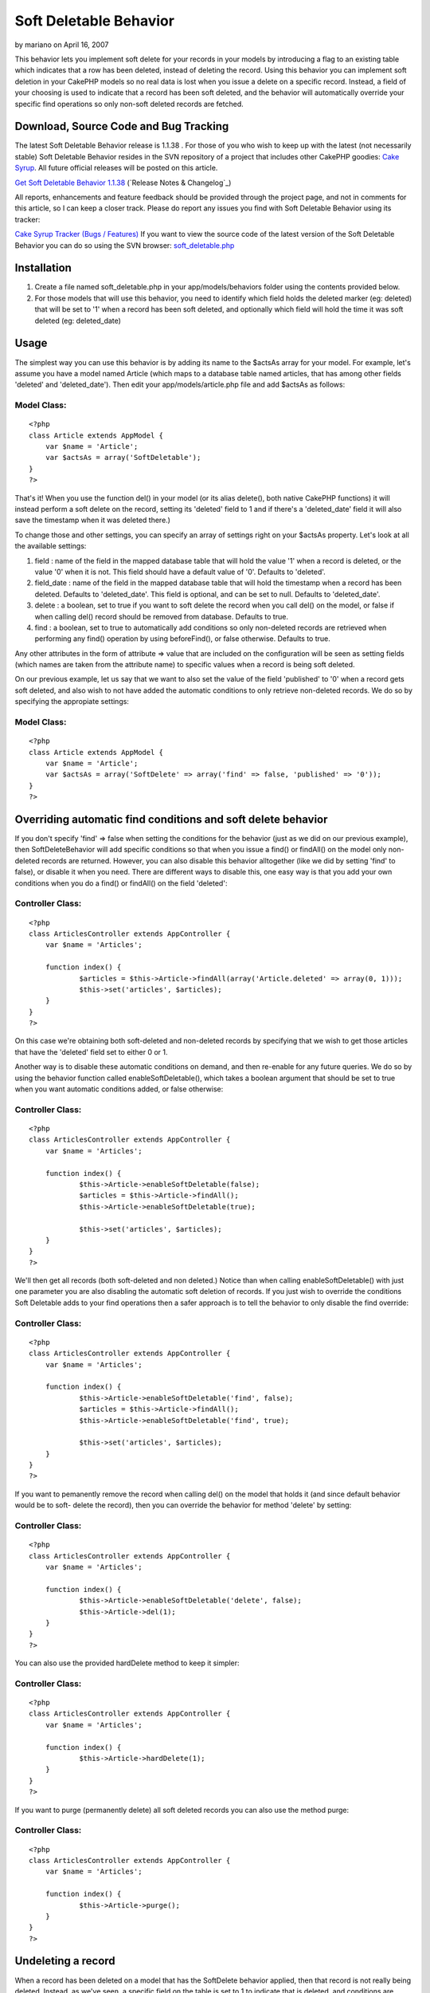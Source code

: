 Soft Deletable Behavior
=======================

by mariano on April 16, 2007

This behavior lets you implement soft delete for your records in your
models by introducing a flag to an existing table which indicates that
a row has been deleted, instead of deleting the record.
Using this behavior you can implement soft deletion in your CakePHP
models so no real data is lost when you issue a delete on a specific
record. Instead, a field of your choosing is used to indicate that a
record has been soft deleted, and the behavior will automatically
override your specific find operations so only non-soft deleted
records are fetched.


Download, Source Code and Bug Tracking
~~~~~~~~~~~~~~~~~~~~~~~~~~~~~~~~~~~~~~
The latest Soft Deletable Behavior release is 1.1.38 . For those of
you who wish to keep up with the latest (not necessarily stable) Soft
Deletable Behavior resides in the SVN repository of a project that
includes other CakePHP goodies: `Cake Syrup`_. All future official
releases will be posted on this article.

`Get Soft Deletable Behavior 1.1.38`_ (`Release Notes & Changelog`_)

All reports, enhancements and feature feedback should be provided
through the project page, and not in comments for this article, so I
can keep a closer track. Please do report any issues you find with
Soft Deletable Behavior using its tracker:

`Cake Syrup Tracker (Bugs / Features)`_
If you want to view the source code of the latest version of the Soft
Deletable Behavior you can do so using the SVN browser:
`soft_deletable.php`_

Installation
~~~~~~~~~~~~

#. Create a file named soft_deletable.php in your app/models/behaviors
   folder using the contents provided below.
#. For those models that will use this behavior, you need to identify
   which field holds the deleted marker (eg: deleted) that will be set to
   '1' when a record has been soft deleted, and optionally which field
   will hold the time it was soft deleted (eg: deleted_date)



Usage
~~~~~
The simplest way you can use this behavior is by adding its name to
the $actsAs array for your model. For example, let's assume you have a
model named Article (which maps to a database table named articles,
that has among other fields 'deleted' and 'deleted_date'). Then edit
your app/models/article.php file and add $actsAs as follows:


Model Class:
````````````

::

    <?php 
    class Article extends AppModel {
    	var $name = 'Article';
    	var $actsAs = array('SoftDeletable');
    }
    ?>

That's it! When you use the function del() in your model (or its alias
delete(), both native CakePHP functions) it will instead perform a
soft delete on the record, setting its 'deleted' field to 1 and if
there's a 'deleted_date' field it will also save the timestamp when it
was deleted there.)

To change those and other settings, you can specify an array of
settings right on your $actsAs property. Let's look at all the
available settings:


#. field : name of the field in the mapped database table that will
   hold the value '1' when a record is deleted, or the value '0' when it
   is not. This field should have a default value of '0'. Defaults to
   'deleted'.
#. field_date : name of the field in the mapped database table that
   will hold the timestamp when a record has been deleted. Defaults to
   'deleted_date'. This field is optional, and can be set to null.
   Defaults to 'deleted_date'.
#. delete : a boolean, set to true if you want to soft delete the
   record when you call del() on the model, or false if when calling
   del() record should be removed from database. Defaults to true.
#. find : a boolean, set to true to automatically add conditions so
   only non-deleted records are retrieved when performing any find()
   operation by using beforeFind(), or false otherwise. Defaults to true.

Any other attributes in the form of attribute => value that are
included on the configuration will be seen as setting fields (which
names are taken from the attribute name) to specific values when a
record is being soft deleted.

On our previous example, let us say that we want to also set the value
of the field 'published' to '0' when a record gets soft deleted, and
also wish to not have added the automatic conditions to only retrieve
non-deleted records. We do so by specifying the appropiate settings:


Model Class:
````````````

::

    <?php 
    class Article extends AppModel {
    	var $name = 'Article';
    	var $actsAs = array('SoftDelete' => array('find' => false, 'published' => '0'));
    }
    ?>



Overriding automatic find conditions and soft delete behavior
~~~~~~~~~~~~~~~~~~~~~~~~~~~~~~~~~~~~~~~~~~~~~~~~~~~~~~~~~~~~~

If you don't specify 'find' => false when setting the conditions for
the behavior (just as we did on our previous example), then
SoftDeleteBehavior will add specific conditions so that when you issue
a find() or findAll() on the model only non-deleted records are
returned. However, you can also disable this behavior alltogether
(like we did by setting 'find' to false), or disable it when you need.
There are different ways to disable this, one easy way is that you add
your own conditions when you do a find() or findAll() on the field
'deleted':


Controller Class:
`````````````````

::

    <?php 
    class ArticlesController extends AppController {
    	var $name = 'Articles';
    	
    	function index() {
    		$articles = $this->Article->findAll(array('Article.deleted' => array(0, 1)));
    		$this->set('articles', $articles);
    	}
    }
    ?>

On this case we're obtaining both soft-deleted and non-deleted records
by specifying that we wish to get those articles that have the
'deleted' field set to either 0 or 1.

Another way is to disable these automatic conditions on demand, and
then re-enable for any future queries. We do so by using the behavior
function called enableSoftDeletable(), which takes a boolean argument
that should be set to true when you want automatic conditions added,
or false otherwise:


Controller Class:
`````````````````

::

    <?php 
    class ArticlesController extends AppController {
    	var $name = 'Articles';
    	
    	function index() {
    		$this->Article->enableSoftDeletable(false);
    		$articles = $this->Article->findAll();
    		$this->Article->enableSoftDeletable(true);
    		
    		$this->set('articles', $articles);
    	}
    }
    ?>

We'll then get all records (both soft-deleted and non deleted.) Notice
than when calling enableSoftDeletable() with just one parameter you
are also disabling the automatic soft deletion of records. If you just
wish to override the conditions Soft Deletable adds to your find
operations then a safer approach is to tell the behavior to only
disable the find override:


Controller Class:
`````````````````

::

    <?php 
    class ArticlesController extends AppController {
    	var $name = 'Articles';
    	
    	function index() {
    		$this->Article->enableSoftDeletable('find', false);
    		$articles = $this->Article->findAll();
    		$this->Article->enableSoftDeletable('find', true);
    		
    		$this->set('articles', $articles);
    	}
    }
    ?>

If you want to pemanently remove the record when calling del() on the
model that holds it (and since default behavior would be to soft-
delete the record), then you can override the behavior for method
'delete' by setting:


Controller Class:
`````````````````

::

    <?php 
    class ArticlesController extends AppController {
    	var $name = 'Articles';
    	
    	function index() {
    		$this->Article->enableSoftDeletable('delete', false);
    		$this->Article->del(1);
    	}
    }
    ?>

You can also use the provided hardDelete method to keep it simpler:


Controller Class:
`````````````````

::

    <?php 
    class ArticlesController extends AppController {
    	var $name = 'Articles';
    	
    	function index() {
    		$this->Article->hardDelete(1);
    	}
    }
    ?>

If you want to purge (permanently delete) all soft deleted records you
can also use the method purge:


Controller Class:
`````````````````

::

    <?php 
    class ArticlesController extends AppController {
    	var $name = 'Articles';
    	
    	function index() {
    		$this->Article->purge();
    	}
    }
    ?>



Undeleting a record
~~~~~~~~~~~~~~~~~~~

When a record has been deleted on a model that has the SoftDelete
behavior applied, then that record is not really being deleted.
Instead, as we've seen, a specific field on the table is set to 1 to
indicate that is deleted, and conditions are added to any find() call
to make sure that only records which have that field set to any value
other than 1 are returned. Therefore, we can safely undelete a record
by using the behavior method undelete().

On the following example we start by deleting a record, then obtaining
all records, and then undeleting that record. We use debug() instead
of proper CakePHP behavior just to show how it can be used from your
controllers:


PHP Snippet:
````````````

::

    <?php 
    // Soft-delete article with ID 1
    
    $this->Article->del(1);
    
    // Show all articles (automatic conditions are on, 
    // so only non-deleted articles are obtained)
    
    debug($this->Article->findAll());
    
    // Undelete previously deleted article
    
    $this->Article->undelete(1);
    
    // Show all articles
    
    debug($this->Article->findAll());
    ?>



Behavior
~~~~~~~~

Here's the code for the behavior. Save this as a file named
soft_deletable.php in your app/models/behaviors folder. In the
following section you can also find how to set up test cases for this
behavior.


Behavior Class:
```````````````

::

    <?php 
    /* SVN FILE: $Id: soft_deletable.php 38 2007-11-26 19:36:27Z mgiglesias $ */
    
    /**
     * SoftDeletable Behavior class file.
     *
     * @filesource
     * @author Mariano Iglesias
     * @link http://cake-syrup.sourceforge.net/ingredients/soft-deletable-behavior/
     * @version	$Revision: 38 $
     * @license	http://www.opensource.org/licenses/mit-license.php The MIT License
     * @package app
     * @subpackage app.models.behaviors
     */
    
    /**
     * Model behavior to support soft deleting records.
     *
     * @package app
     * @subpackage app.models.behaviors
     */
    class SoftDeletableBehavior extends ModelBehavior
    {
    	/**
    	 * Contain settings indexed by model name.
    	 *
    	 * @var array
    	 * @access private
    	 */
    	var $__settings = array();
    
    	/**
    	 * Initiate behaviour for the model using settings.
    	 *
    	 * @param object $Model Model using the behaviour
    	 * @param array $settings Settings to override for model.
    	 * @access public
    	 */
    	function setup(&$Model, $settings = array())
    	{
    		$default = array('field' => 'deleted', 'field_date' => 'deleted_date', 'delete' => true, 'find' => true);
    
    		if (!isset($this->__settings[$Model->alias]))
    		{
    			$this->__settings[$Model->alias] = $default;
    		}
    
    		$this->__settings[$Model->alias] = am($this->__settings[$Model->alias], ife(is_array($settings), $settings, array()));
    	}
    
    	/**
    	 * Run before a model is deleted, used to do a soft delete when needed.
    	 *
    	 * @param object $Model Model about to be deleted
    	 * @param boolean $cascade If true records that depend on this record will also be deleted
    	 * @return boolean Set to true to continue with delete, false otherwise
    	 * @access public
    	 */
    	function beforeDelete(&$Model, $cascade = true)
    	{
    		if ($this->__settings[$Model->alias]['delete'] && $Model->hasField($this->__settings[$Model->alias]['field']))
    		{
    			$attributes = $this->__settings[$Model->alias];
    			$id = $Model->id;
    
    			$data = array($Model->alias => array(
    				$attributes['field'] => 1
    			));
    
    			if (isset($attributes['field_date']) && $Model->hasField($attributes['field_date']))
    			{
    				$data[$Model->alias][$attributes['field_date']] = date('Y-m-d H:i:s');
    			}
    
    			foreach(am(array_keys($data[$Model->alias]), array('field', 'field_date', 'find', 'delete')) as $field)
    			{
    				unset($attributes[$field]);
    			}
    
    			if (!empty($attributes))
    			{
    				$data[$Model->alias] = am($data[$Model->alias], $attributes);
    			}
    
    			$Model->id = $id;
    			$deleted = $Model->save($data, false, array_keys($data[$Model->alias]));
    
    			if ($deleted && $cascade)
    			{
    				$Model->_deleteDependent($id, $cascade);
    				$Model->_deleteLinks($id);
    			}
    
    			return false;
    		}
    
    		return true;
    	}
    
    	/**
    	 * Permanently deletes a record.
    	 *
    	 * @param object $Model Model from where the method is being executed.
    	 * @param mixed $id ID of the soft-deleted record.
    	 * @param boolean $cascade Also delete dependent records
    	 * @return boolean Result of the operation.
    	 * @access public
    	 */
    	function hardDelete(&$Model, $id, $cascade = true)
    	{
    		$onFind = $this->__settings[$Model->alias]['find'];
    		$onDelete = $this->__settings[$Model->alias]['delete'];
    		$this->enableSoftDeletable($Model, false);
    
    		$deleted = $Model->del($id, $cascade);
    
    		$this->enableSoftDeletable($Model, 'delete', $onDelete);
    		$this->enableSoftDeletable($Model, 'find', $onFind);
    
    		return $deleted;
    	}
    
    	/**
    	 * Permanently deletes all records that were soft deleted.
    	 *
    	 * @param object $Model Model from where the method is being executed.
    	 * @param boolean $cascade Also delete dependent records
    	 * @return boolean Result of the operation.
    	 * @access public
    	 */
    	function purge(&$Model, $cascade = true)
    	{
    		$purged = false;
    
    		if ($Model->hasField($this->__settings[$Model->alias]['field']))
    		{
    			$onFind = $this->__settings[$Model->alias]['find'];
    			$onDelete = $this->__settings[$Model->alias]['delete'];
    			$this->enableSoftDeletable($Model, false);
    
    			$purged = $Model->deleteAll(array($this->__settings[$Model->alias]['field'] => '1'), $cascade);
    
    			$this->enableSoftDeletable($Model, 'delete', $onDelete);
    			$this->enableSoftDeletable($Model, 'find', $onFind);
    		}
    
    		return $purged;
    	}
    
    	/**
    	 * Restores a soft deleted record, and optionally change other fields.
    	 *
    	 * @param object $Model Model from where the method is being executed.
    	 * @param mixed $id ID of the soft-deleted record.
    	 * @param $attributes Other fields to change (in the form of field => value)
    	 * @return boolean Result of the operation.
    	 * @access public
    	 */
    	function undelete(&$Model, $id = null, $attributes = array())
    	{
    		if ($Model->hasField($this->__settings[$Model->alias]['field']))
    		{
    			if (empty($id))
    			{
    				$id = $Model->id;
    			}
    
    			$data = array($Model->alias => array(
    				$Model->primaryKey => $id,
    				$this->__settings[$Model->alias]['field'] => '0'
    			));
    
    			if (isset($this->__settings[$Model->alias]['field_date']) && $Model->hasField($this->__settings[$Model->alias]['field_date']))
    			{
    				$data[$Model->alias][$this->__settings[$Model->alias]['field_date']] = null;
    			}
    
    			if (!empty($attributes))
    			{
    				$data[$Model->alias] = am($data[$Model->alias], $attributes);
    			}
    
    			$onFind = $this->__settings[$Model->alias]['find'];
    			$onDelete = $this->__settings[$Model->alias]['delete'];
    			$this->enableSoftDeletable($Model, false);
    
    			$Model->id = $id;
    			$result = $Model->save($data, false, array_keys($data[$Model->alias]));
    
    			$this->enableSoftDeletable($Model, 'find', $onFind);
    			$this->enableSoftDeletable($Model, 'delete', $onDelete);
    
    			return ($result !== false);
    		}
    
    		return false;
    	}
    
    	/**
    	 * Set if the beforeFind() or beforeDelete() should be overriden for specific model.
    	 *
    	 * @param object $Model Model about to be deleted.
    	 * @param mixed $methods If string, method (find / delete) to enable on, if array array of method names, if boolean, enable it for find method
    	 * @param boolean $enable If specified method should be overriden.
    	 * @access public
    	 */
    	function enableSoftDeletable(&$Model, $methods, $enable = true)
    	{
    		if (is_bool($methods))
    		{
    			$enable = $methods;
    			$methods = array('find', 'delete');
    		}
    
    		if (!is_array($methods))
    		{
    			$methods = array($methods);
    		}
    
    		foreach($methods as $method)
    		{
    			$this->__settings[$Model->alias][$method] = $enable;
    		}
    	}
    
    	/**
    	 * Run before a model is about to be find, used only fetch for non-deleted records.
    	 *
    	 * @param object $Model Model about to be deleted.
    	 * @param array $queryData Data used to execute this query, i.e. conditions, order, etc.
    	 * @return mixed Set to false to abort find operation, or return an array with data used to execute query
    	 * @access public
    	 */
    	function beforeFind(&$Model, $queryData)
    	{
    		if ($this->__settings[$Model->alias]['find'] && $Model->hasField($this->__settings[$Model->alias]['field']))
    		{
    			$Db =& ConnectionManager::getDataSource($Model->useDbConfig);
    			$include = false;
    
    			if (!empty($queryData['conditions']) && is_string($queryData['conditions']))
    			{
    				$include = true;
    
    				$fields = array(
    					$Db->name($Model->alias) . '.' . $Db->name($this->__settings[$Model->alias]['field']),
    					$Db->name($this->__settings[$Model->alias]['field']),
    					$Model->alias . '.' . $this->__settings[$Model->alias]['field'],
    					$this->__settings[$Model->alias]['field']
    				);
    
    				foreach($fields as $field)
    				{
    					if (preg_match('/^' . preg_quote($field) . '[\s=!]+/i', $queryData['conditions']) || preg_match('/\\x20+' . preg_quote($field) . '[\s=!]+/i', $queryData['conditions']))
    					{
    						$include = false;
    						break;
    					}
    				}
    			}
    			else if (empty($queryData['conditions']) || (!in_array($this->__settings[$Model->alias]['field'], array_keys($queryData['conditions'])) && !in_array($Model->alias . '.' . $this->__settings[$Model->alias]['field'], array_keys($queryData['conditions']))))
    			{
    				$include = true;
    			}
    
    			if ($include)
    			{
    				if (empty($queryData['conditions']))
    				{
    					$queryData['conditions'] = array();
    				}
    
    				if (is_string($queryData['conditions']))
    				{
    					$queryData['conditions'] = $Db->name($Model->alias) . '.' . $Db->name($this->__settings[$Model->alias]['field']) . '!= 1 AND ' . $queryData['conditions'];
    				}
    				else
    				{
    					$queryData['conditions'][$Model->alias . '.' . $this->__settings[$Model->alias]['field']] = '!= 1';
    				}
    			}
    		}
    
    		return $queryData;
    	}
    
    	/**
    	 * Run before a model is saved, used to disable beforeFind() override.
    	 *
    	 * @param object $Model Model about to be saved.
    	 * @return boolean True if the operation should continue, false if it should abort
    	 * @access public
    	 */
    	function beforeSave(&$Model)
    	{
    		if ($this->__settings[$Model->alias]['find'])
    		{
    			if (!isset($this->__backAttributes))
    			{
    				$this->__backAttributes = array($Model->alias => array());
    			}
    			else if (!isset($this->__backAttributes[$Model->alias]))
    			{
    				$this->__backAttributes[$Model->alias] = array();
    			}
    
    			$this->__backAttributes[$Model->alias]['find'] = $this->__settings[$Model->alias]['find'];
    			$this->__backAttributes[$Model->alias]['delete'] = $this->__settings[$Model->alias]['delete'];
    			$this->enableSoftDeletable($Model, false);
    		}
    
    		return true;
    	}
    
    	/**
    	 * Run after a model has been saved, used to enable beforeFind() override.
    	 *
    	 * @param object $Model Model just saved.
    	 * @param boolean $created True if this save created a new record
    	 * @access public
    	 */
    	function afterSave(&$Model, $created)
    	{
    		if (isset($this->__backAttributes[$Model->alias]['find']))
    		{
    			$this->enableSoftDeletable($Model, 'find', $this->__backAttributes[$Model->alias]['find']);
    			$this->enableSoftDeletable($Model, 'delete', $this->__backAttributes[$Model->alias]['delete']);
    			unset($this->__backAttributes[$Model->alias]['find']);
    			unset($this->__backAttributes[$Model->alias]['delete']);
    		}
    	}
    }
    ?>



Test Case
~~~~~~~~~
First of all, follow instructions on how to set up your CakePHP test
suite by reading the section Installation on the article `Testing
Models with CakePHP 1.2 test suite`_.

Once you have your test environment setup and you have installed the
Soft Deletable behavior as was instructed on previous section, create
a file named deletable_article_fixture.php in your app/tests/fixtures
folder with the contents shown on the following link:

`deletable_article_fixture.php`_
Next, create a file named deletable_comment_fixture.php in your
app/tests/fixtures folder with the contents shown on the following
link:

`deletable_comment_fixture.php`_
Now create a file named soft_deletable.test.php and place it on your
app/tests/cases/behaviors folder with the contents shown on the
following link:

`soft_deletable.test.php`_
Run your test by accessing the URL (replace example.com with your own
server address): `http://www.example.com/test.php`_. Once there, click
on App Test Cases , and then look for the option
behaviors/soft_deletable.test.php and click it. You will see the
results of the test on your browser.


.. _ Changelog: http://sourceforge.net/project/shownotes.php?release_id=557125&group_id=209331
.. _Get Soft Deletable Behavior 1.1.38: http://sourceforge.net/project/showfiles.php?group_id=209331&package_id=253339&release_id=557125
.. _Testing Models with CakePHP 1.2 test suite: http://bakery.cakephp.org/articles/view/324
.. _Cake Syrup Tracker (Bugs / Features): http://sourceforge.net/tracker/?group_id=209331
.. _deletable_comment_fixture.php: http://cake-syrup.svn.sourceforge.net/viewvc/cake-syrup/trunk/app/tests/fixtures/deletable_comment_fixture.php?view=markup
.. _soft_deletable.test.php: http://cake-syrup.svn.sourceforge.net/viewvc/cake-syrup/trunk/app/tests/cases/behaviors/soft_deletable.test.php?view=markup
.. _soft_deletable.php: http://cake-syrup.svn.sourceforge.net/viewvc/cake-syrup/trunk/app/models/behaviors/soft_deletable.php?view=markup
.. _deletable_article_fixture.php: http://cake-syrup.svn.sourceforge.net/viewvc/cake-syrup/trunk/app/tests/fixtures/deletable_article_fixture.php?view=markup
.. _http://www.example.com/test.php: http://www.example.com/test.php
.. _Cake Syrup: http://cake-syrup.sourceforge.net/
.. meta::
    :title: Soft Deletable Behavior
    :description: CakePHP Article related to actsas,behavior,Delete,soft,deletable,Behaviors
    :keywords: actsas,behavior,Delete,soft,deletable,Behaviors
    :copyright: Copyright 2007 mariano
    :category: behaviors

